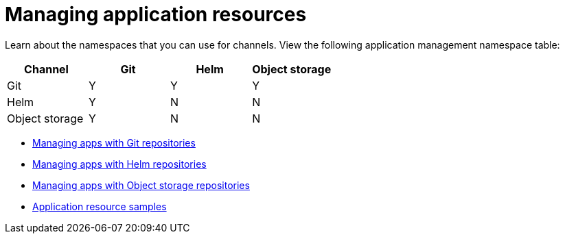[#managing-application-resources]
= Managing application resources

Learn about the namespaces that you can use for channels. View the following application management namespace table:

|===
Channel | Git| Helm | Object storage

|Git
| Y
| Y
| Y

|Helm
| Y
| N
| N

| Object storage
| Y
| N
| N

|===

* xref:../manage_applications/manage_apps_git.adoc#managing-apps-with-git-repositories[Managing apps with Git repositories]
* xref:../manage_applications/manage_apps_helm.adoc#managing-apps-with-helm-cluster-repositories[Managing apps with Helm repositories]
* xref:../manage_applications/manage_apps_object.adoc#managing-apps-with-object-storage-repositories[Managing apps with Object storage repositories]
* xref:../manage_applications/app_sample.adoc#application-samples[Application resource samples]
